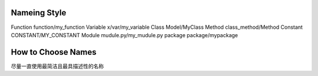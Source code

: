 


Nameing Style
~~~~~~~~~~~~~~~~~~~~~~~~~~~~~
Function  function/my_function
Variable  x/var/my_variable
Class     Model/MyClass
Method    class_method/Method
Constant  CONSTANT/MY_CONSTANT
Module    mudule.py/my_mudule.py
package   package/mypackage


How to Choose Names
~~~~~~~~~~~~~~~~~~~~~~~~~~~~~~~
尽量一直使用最简洁且最具描述性的名称
